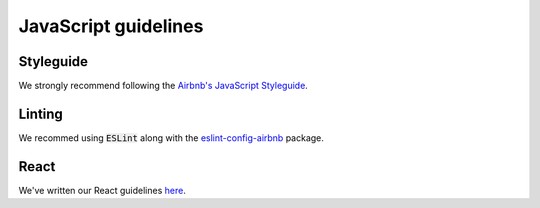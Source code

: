 JavaScript guidelines
---------------------

Styleguide
==========

We strongly recommend following the `Airbnb's JavaScript Styleguide <https://github.com/airbnb/javascript>`_.

Linting
=======

We recommed using :code:`ESLint` along with the `eslint-config-airbnb <https://yarnpkg.com/en/package/eslint-config-airbnb>`_ package.

React
=====

We've written our React guidelines `here <https://guidelines.sophilabs.io/frameworks/react/>`_.

..  TODO
    ----

    -  Hapijs (?)
    -  Express (?)

